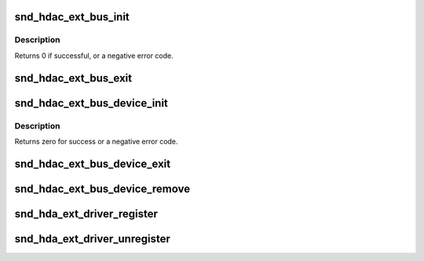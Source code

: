 .. -*- coding: utf-8; mode: rst -*-
.. src-file: sound/hda/ext/hdac_ext_bus.c

.. _`snd_hdac_ext_bus_init`:

snd_hdac_ext_bus_init
=====================

.. c:function:: int snd_hdac_ext_bus_init(struct hdac_ext_bus *ebus, struct device *dev, const struct hdac_bus_ops *ops, const struct hdac_io_ops *io_ops)

    initialize a HD-audio extended bus

    :param struct hdac_ext_bus \*ebus:
        the pointer to extended bus object

    :param struct device \*dev:
        device pointer

    :param const struct hdac_bus_ops \*ops:
        bus verb operators

    :param const struct hdac_io_ops \*io_ops:
        lowlevel I/O operators, can be NULL. If NULL core will use
        default ops

.. _`snd_hdac_ext_bus_init.description`:

Description
-----------

Returns 0 if successful, or a negative error code.

.. _`snd_hdac_ext_bus_exit`:

snd_hdac_ext_bus_exit
=====================

.. c:function:: void snd_hdac_ext_bus_exit(struct hdac_ext_bus *ebus)

    clean up a HD-audio extended bus

    :param struct hdac_ext_bus \*ebus:
        the pointer to extended bus object

.. _`snd_hdac_ext_bus_device_init`:

snd_hdac_ext_bus_device_init
============================

.. c:function:: int snd_hdac_ext_bus_device_init(struct hdac_ext_bus *ebus, int addr)

    initialize the HDA extended codec base device

    :param struct hdac_ext_bus \*ebus:
        hdac extended bus to attach to

    :param int addr:
        codec address

.. _`snd_hdac_ext_bus_device_init.description`:

Description
-----------

Returns zero for success or a negative error code.

.. _`snd_hdac_ext_bus_device_exit`:

snd_hdac_ext_bus_device_exit
============================

.. c:function:: void snd_hdac_ext_bus_device_exit(struct hdac_device *hdev)

    clean up a HD-audio extended codec base device

    :param struct hdac_device \*hdev:
        hdac device to clean up

.. _`snd_hdac_ext_bus_device_remove`:

snd_hdac_ext_bus_device_remove
==============================

.. c:function:: void snd_hdac_ext_bus_device_remove(struct hdac_ext_bus *ebus)

    remove HD-audio extended codec base devices

    :param struct hdac_ext_bus \*ebus:
        HD-audio extended bus

.. _`snd_hda_ext_driver_register`:

snd_hda_ext_driver_register
===========================

.. c:function:: int snd_hda_ext_driver_register(struct hdac_ext_driver *drv)

    register a driver for ext hda devices

    :param struct hdac_ext_driver \*drv:
        ext hda driver structure

.. _`snd_hda_ext_driver_unregister`:

snd_hda_ext_driver_unregister
=============================

.. c:function:: void snd_hda_ext_driver_unregister(struct hdac_ext_driver *drv)

    unregister a driver for ext hda devices

    :param struct hdac_ext_driver \*drv:
        ext hda driver structure

.. This file was automatic generated / don't edit.

